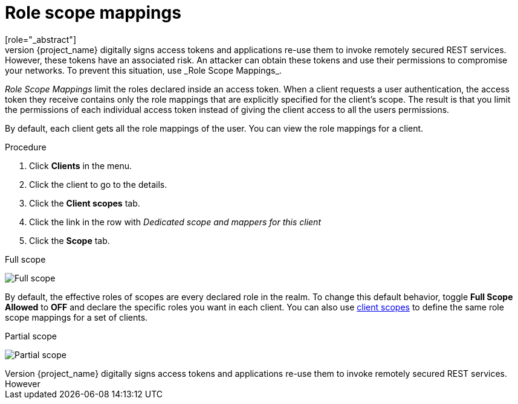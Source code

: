 [id="con-role-scope-mappings_{context}"]

[[_role_scope_mappings]]

= Role scope mappings
[role="_abstract"]
On creation of an OIDC access token or SAML assertion, the user role mappings become claims within the token or assertion.  Applications use these claims to make access decisions on the resources controlled by the application.  {project_name} digitally signs access tokens and applications re-use them to invoke remotely secured REST services.  However, these tokens have an associated risk. An attacker can obtain these tokens and use their permissions to compromise your networks. To prevent this situation, use _Role Scope Mappings_.

_Role Scope Mappings_ limit the roles declared inside an access token.  When a client requests a user authentication, the access token they receive contains only the role mappings that are explicitly specified for the client's scope.  The result is that you limit the permissions of each individual access token instead of giving the client access to all the users permissions.  

By default, each client gets all the role mappings of the user.
You can view the role mappings for a client.

.Procedure
. Click *Clients* in the menu.
. Click the client to go to the details.
. Click the *Client scopes* tab.
. Click the link in the row with _Dedicated scope and mappers for this client_
. Click the *Scope* tab.

.Full scope
image:images/full-client-scope.png[Full scope]

By default, the effective roles of scopes are every declared role in the realm. To change this default behavior, toggle *Full Scope Allowed* to *OFF* and declare the specific roles you want in each client.
You can also use <<_client_scopes, client scopes>> to define the same role scope mappings for a set of clients.

.Partial scope
image:images/client-scope.png[Partial scope]
